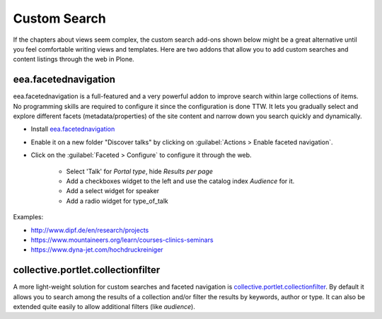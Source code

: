 .. _customsearch-label:

Custom Search
=============

If the chapters about views seem complex, the custom search add-ons shown below might be a great alternative until you feel comfortable writing views and templates.
Here are two addons that allow you to add custom searches and content listings through the web in Plone.

.. _customsearch-eea-label:

eea.facetednavigation
---------------------

eea.facetednavigation is a full-featured and a very powerful addon to improve search within large collections of items.
No programming skills are required to configure it since the configuration is done TTW.
It lets you gradually select and explore different facets (metadata/properties) of the site content and narrow down you search quickly and dynamically.

* Install `eea.facetednavigation <https://pypi.python.org/pypi/eea.facetednavigation/>`_
* Enable it on a new folder "Discover talks" by clicking on :guilabel:`Actions > Enable faceted navigation`.
* Click on the :guilabel:`Faceted > Configure` to configure it through the web.

    * Select 'Talk' for *Portal type*, hide *Results per page*
    * Add a checkboxes widget to the left and use the catalog index *Audience* for it.
    * Add a select widget for speaker
    * Add a radio widget for type_of_talk

Examples:

* http://www.dipf.de/en/research/projects
* https://www.mountaineers.org/learn/courses-clinics-seminars
* https://www.dyna-jet.com/hochdruckreiniger

.. seealso::

    We use the new catalog indexes to provide the data for the widgets and search the results. For other use cases we could also use either the built-in vocabularies (https://pypi.python.org/pypi/plone.app.vocabularies) or create custom vocabularies for this.

    * Custom vocabularies ttw using `Products.ATVocabularyManager <https://pypi.python.org/pypi/Products.ATVocabularyManager>`_
    * Programming using Vocabularies: http://docs.plone.org/external/plone.app.dexterity/docs/advanced/vocabularies.html


collective.portlet.collectionfilter
-----------------------------------

A more light-weight solution for custom searches and faceted navigation is `collective.portlet.collectionfilter <https://pypi.python.org/pypi/collective.portlet.collectionfilter>`_.
By default it allows you to search among the results of a collection and/or filter the results by keywords, author or type.
It can also be extended quite easily to allow additional filters (like `audience`).
